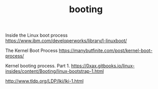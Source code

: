 #+TITLE: booting

Inside the Linux boot process
https://www.ibm.com/developerworks/library/l-linuxboot/

The Kernel Boot Process
https://manybutfinite.com/post/kernel-boot-process/

Kernel booting process. Part 1.
https://0xax.gitbooks.io/linux-insides/content/Booting/linux-bootstrap-1.html

http://www.tldp.org/LDP/lki/lki-1.html
